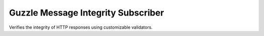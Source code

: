 ===================================
Guzzle Message Integrity Subscriber
===================================

Verifies the integrity of HTTP responses using customizable validators.

